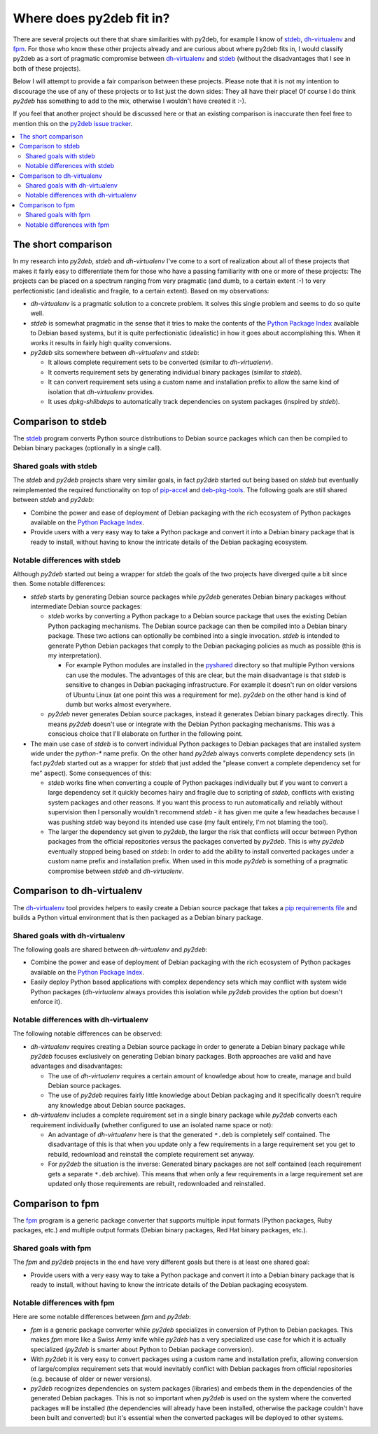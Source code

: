 Where does py2deb fit in?
=========================

There are several projects out there that share similarities with py2deb, for
example I know of stdeb_, dh-virtualenv_ and fpm_. For those who know these
other projects already and are curious about where py2deb fits in, I would
classify py2deb as a sort of pragmatic compromise between dh-virtualenv_ and
stdeb_ (without the disadvantages that I see in both of these projects).

Below I will attempt to provide a fair comparison between these projects.
Please note that it is not my intention to discourage the use of any of these
projects or to list just the down sides: They all have their place! Of course I
do think `py2deb` has something to add to the mix, otherwise I wouldn't have
created it :-).

If you feel that another project should be discussed here or that an existing
comparison is inaccurate then feel free to mention this on the `py2deb issue
tracker`_.

.. contents::
   :local:

The short comparison
--------------------

In my research into `py2deb`, `stdeb` and `dh-virtualenv` I've come to a sort
of realization about all of these projects that makes it fairly easy to
differentiate them for those who have a passing familiarity with one or more of
these projects: The projects can be placed on a spectrum ranging from very
pragmatic (and dumb, to a certain extent :-) to very perfectionistic (and
idealistic and fragile, to a certain extent). Based on my observations:

- `dh-virtualenv` is a pragmatic solution to a concrete problem. It solves this
  single problem and seems to do so quite well.

- `stdeb` is somewhat pragmatic in the sense that it tries to make the contents
  of the `Python Package Index`_ available to Debian based systems, but it is
  quite perfectionistic (idealistic) in how it goes about accomplishing this.
  When it works it results in fairly high quality conversions.

- `py2deb` sits somewhere between `dh-virtualenv` and `stdeb`:

  - It allows complete requirement sets to be converted (similar to
    `dh-virtualenv`).

  - It converts requirement sets by generating individual binary packages
    (similar to `stdeb`).

  - It can convert requirement sets using a custom name and installation prefix
    to allow the same kind of isolation that `dh-virtualenv` provides.

  - It uses `dpkg-shlibdeps` to automatically track dependencies on system
    packages (inspired by `stdeb`).

Comparison to stdeb
-------------------

The stdeb_ program converts Python source distributions to Debian source
packages which can then be compiled to Debian binary packages (optionally in a
single call).

Shared goals with stdeb
~~~~~~~~~~~~~~~~~~~~~~~

The `stdeb` and `py2deb` projects share very similar goals, in fact `py2deb`
started out being based on `stdeb` but eventually reimplemented the required
functionality on top of pip-accel_ and deb-pkg-tools_. The following goals are
still shared between `stdeb` and `py2deb`:

- Combine the power and ease of deployment of Debian packaging with the rich
  ecosystem of Python packages available on the `Python Package Index`_.

- Provide users with a very easy way to take a Python package and convert it
  into a Debian binary package that is ready to install, without having to know
  the intricate details of the Debian packaging ecosystem.

Notable differences with stdeb
~~~~~~~~~~~~~~~~~~~~~~~~~~~~~~

Although `py2deb` started out being a wrapper for `stdeb` the goals of the two
projects have diverged quite a bit since then. Some notable differences:

- `stdeb` starts by generating Debian source packages while `py2deb` generates
  Debian binary packages without intermediate Debian source packages:

  - `stdeb` works by converting a Python package to a Debian source package
    that uses the existing Debian Python packaging mechanisms. The Debian
    source package can then be compiled into a Debian binary package. These two
    actions can optionally be combined into a single invocation. `stdeb` is
    intended to generate Python Debian packages that comply to the Debian
    packaging policies as much as possible (this is my interpretation).

    - For example Python modules are installed in the pyshared_ directory so
      that multiple Python versions can use the modules. The advantages of this
      are clear, but the main disadvantage is that `stdeb` is sensitive to
      changes in Debian packaging infrastructure. For example it doesn't run on
      older versions of Ubuntu Linux (at one point this was a requirement for
      me). `py2deb` on the other hand is kind of dumb but works almost
      everywhere.

  - `py2deb` never generates Debian source packages, instead it generates
    Debian binary packages directly. This means `py2deb` doesn't use or
    integrate with the Debian Python packaging mechanisms. This was a conscious
    choice that I'll elaborate on further in the following point.

- The main use case of `stdeb` is to convert individual Python packages to
  Debian packages that are installed system wide under the `python-*` name
  prefix. On the other hand `py2deb` always converts complete dependency sets
  (in fact `py2deb` started out as a wrapper for `stdeb` that just added the
  "please convert a complete dependency set for me" aspect). Some consequences
  of this:

  - `stdeb` works fine when converting a couple of Python packages individually
    but if you want to convert a large dependency set it quickly becomes hairy
    and fragile due to scripting of `stdeb`, conflicts with existing system
    packages and other reasons. If you want this process to run automatically
    and reliably without supervision then I personally wouldn't recommend
    `stdeb` - it has given me quite a few headaches because I was pushing
    `stdeb` way beyond its intended use case (my fault entirely, I'm not
    blaming the tool).

  - The larger the dependency set given to `py2deb`, the larger the risk that
    conflicts will occur between Python packages from the official repositories
    versus the packages converted by `py2deb`. This is why `py2deb` eventually
    stopped being based on `stdeb`: In order to add the ability to install
    converted packages under a custom name prefix and installation prefix.
    When used in this mode `py2deb` is something of a pragmatic compromise
    between `stdeb` and `dh-virtualenv`.

Comparison to dh-virtualenv
---------------------------

The dh-virtualenv_ tool provides helpers to easily create a Debian source
package that takes a `pip requirements file`_ and builds a Python virtual
environment that is then packaged as a Debian binary package.

Shared goals with dh-virtualenv
~~~~~~~~~~~~~~~~~~~~~~~~~~~~~~~

The following goals are shared between `dh-virtualenv` and `py2deb`:

- Combine the power and ease of deployment of Debian packaging with the rich
  ecosystem of Python packages available on the `Python Package Index`_.

- Easily deploy Python based applications with complex dependency sets which
  may conflict with system wide Python packages (`dh-virtualenv` always
  provides this isolation while `py2deb` provides the option but doesn't
  enforce it).

Notable differences with dh-virtualenv
~~~~~~~~~~~~~~~~~~~~~~~~~~~~~~~~~~~~~~

The following notable differences can be observed:

- `dh-virtualenv` requires creating a Debian source package in order to
  generate a Debian binary package while `py2deb` focuses exclusively on
  generating Debian binary packages. Both approaches are valid and have
  advantages and disadvantages:

  - The use of `dh-virtualenv` requires a certain amount of knowledge about how
    to create, manage and build Debian source packages.

  - The use of `py2deb` requires fairly little knowledge about Debian packaging
    and it specifically doesn't require any knowledge about Debian source
    packages.

- `dh-virtualenv` includes a complete requirement set in a single binary
  package while `py2deb` converts each requirement individually (whether
  configured to use an isolated name space or not):

  - An advantage of `dh-virtualenv` here is that the generated ``*.deb`` is
    completely self contained. The disadvantage of this is that when you update
    only a few requirements in a large requirement set you get to rebuild,
    redownload and reinstall the complete requirement set anyway.

  - For `py2deb` the situation is the inverse: Generated binary packages are
    not self contained (each requirement gets a separate ``*.deb`` archive).
    This means that when only a few requirements in a large requirement set are
    updated only those requirements are rebuilt, redownloaded and reinstalled.

Comparison to fpm
-----------------

The fpm_ program is a generic package converter that supports multiple input
formats (Python packages, Ruby packages, etc.) and multiple output formats
(Debian binary packages, Red Hat binary packages, etc.).

Shared goals with fpm
~~~~~~~~~~~~~~~~~~~~~

The `fpm` and `py2deb` projects in the end have very different goals but there
is at least one shared goal:

- Provide users with a very easy way to take a Python package and convert it
  into a Debian binary package that is ready to install, without having to know
  the intricate details of the Debian packaging ecosystem.

Notable differences with fpm
~~~~~~~~~~~~~~~~~~~~~~~~~~~~

Here are some notable differences between `fpm` and `py2deb`:

- `fpm` is a generic package converter while `py2deb` specializes in conversion
  of Python to Debian packages. This makes `fpm` more like a Swiss Army knife
  while `py2deb` has a very specialized use case for which it is actually
  specialized (`py2deb` is smarter about Python to Debian package conversion).

- With `py2deb` it is very easy to convert packages using a custom name and
  installation prefix, allowing conversion of large/complex requirement sets
  that would inevitably conflict with Debian packages from official
  repositories (e.g. because of older or newer versions).

- `py2deb` recognizes dependencies on system packages (libraries) and embeds
  them in the dependencies of the generated Debian packages. This is not so
  important when `py2deb` is used on the system where the converted packages
  will be installed (the dependencies will already have been installed,
  otherwise the package couldn't have been built and converted) but it's
  essential when the converted packages will be deployed to other systems.

.. _deb-pkg-tools: https://pypi.python.org/pypi/deb-pkg-tools
.. _dh-virtualenv: https://github.com/spotify/dh-virtualenv
.. _fpm: https://github.com/jordansissel/fpm
.. _pip requirements file: https://pip.pypa.io/en/latest/user_guide.html#requirements-files
.. _pip-accel: https://github.com/paylogic/pip-accel
.. _py2deb issue tracker: https://github.com/paylogic/py2deb/issues
.. _pyshared: https://www.debian.org/doc/packaging-manuals/python-policy/ch-python.html#s-paths
.. _Python Package Index: http://pypi.python.org/
.. _stdeb: https://github.com/astraw/stdeb
